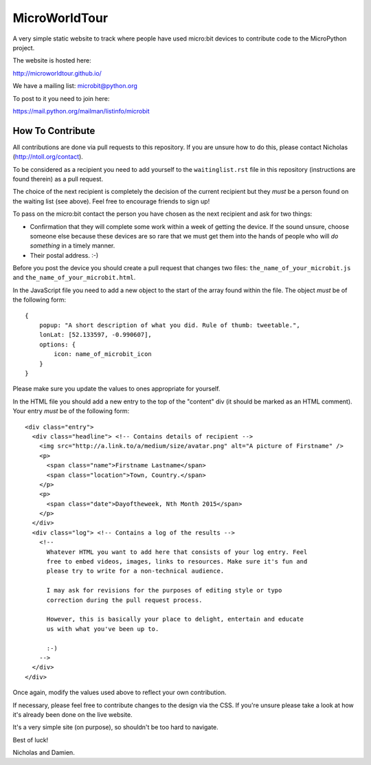 MicroWorldTour
==============

A very simple static website to track where people have used micro:bit devices
to contribute code to the MicroPython project.

The website is hosted here:

http://microworldtour.github.io/

We have a mailing list: microbit@python.org

To post to it you need to join here:

https://mail.python.org/mailman/listinfo/microbit

How To Contribute
-----------------

All contributions are done via pull requests to this repository. If you are
unsure how to do this, please contact Nicholas (http://ntoll.org/contact).

To be considered as a recipient you need to add yourself to the
``waitinglist.rst`` file in this repository (instructions are found therein)
as a pull request.

The choice of the next recipient is completely the decision of the current
recipient but they *must* be a person found on the waiting list (see above).
Feel free to encourage friends to sign up!

To pass on the micro:bit contact the person you have chosen as the next
recipient and ask for two things:

* Confirmation that they will complete some work within a week of getting the device. If the sound unsure, choose someone else because these devices are so rare that we must get them into the hands of people who will *do something* in a timely manner.
* Their postal address. :-)

Before you post the device you should create a pull request that changes two
files: ``the_name_of_your_microbit.js`` and ``the_name_of_your_microbit.html``.

In the JavaScript file you need to add a new object to the start of the array
found within the file. The object *must* be of the following form::

    {
        popup: "A short description of what you did. Rule of thumb: tweetable.",
        lonLat: [52.133597, -0.990607],
        options: {
            icon: name_of_microbit_icon
        }
    }

Please make sure you update the values to ones appropriate for yourself.

In the HTML file you should add a new entry to the top of the "content" div (it
should be marked as an HTML comment). Your entry *must* be of the following
form::

    <div class="entry">
      <div class="headline"> <!-- Contains details of recipient -->
        <img src="http://a.link.to/a/medium/size/avatar.png" alt="A picture of Firstname" />
        <p>
          <span class="name">Firstname Lastname</span>
          <span class="location">Town, Country.</span>
        </p>
        <p>
          <span class="date">Dayoftheweek, Nth Month 2015</span>
        </p>
      </div>
      <div class="log"> <!-- Contains a log of the results -->
        <!--
          Whatever HTML you want to add here that consists of your log entry. Feel
          free to embed videos, images, links to resources. Make sure it's fun and
          please try to write for a non-technical audience.

          I may ask for revisions for the purposes of editing style or typo
          correction during the pull request process.

          However, this is basically your place to delight, entertain and educate
          us with what you've been up to.

          :-)
        -->
      </div>
    </div>

Once again, modify the values used above to reflect your own contribution.

If necessary, please feel free to contribute changes to the design via the CSS.
If you're unsure please take a look at how it's already been done on the live
website.

It's a very simple site (on purpose), so shouldn't be too hard to navigate.

Best of luck!

Nicholas and Damien.
